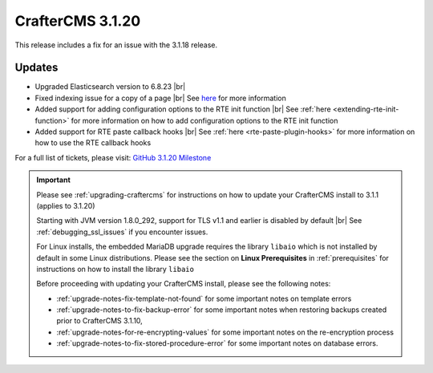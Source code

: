 .. index:: CrafterCMS 3.1.20 Release Notes

------------------
CrafterCMS 3.1.20
------------------

This release includes a fix for an issue with the 3.1.18 release.

^^^^^^^
Updates
^^^^^^^

* Upgraded Elasticsearch version to 6.8.23 |br|

* Fixed indexing issue for a copy of a page |br|
  See `here <https://github.com/craftercms/craftercms/issues/5268>`__ for more information

* Added support for adding configuration options to the RTE init function |br|
  See :ref:`here <extending-rte-init-function>` for more information on how to add configuration options to the RTE init function

* Added support for RTE paste callback hooks |br|
  See :ref:`here <rte-paste-plugin-hooks>` for more information on how to use the RTE callback hooks


For a full list of tickets, please visit: `GitHub 3.1.20 Milestone <https://github.com/craftercms/craftercms/milestone/79?closed=1>`_

.. important::

    Please see :ref:`upgrading-craftercms` for instructions on how to update your CrafterCMS install to 3.1.1 (applies to 3.1.20)

    Starting with JVM version 1.8.0_292, support for TLS v1.1 and earlier is disabled by default |br|
    See :ref:`debugging_ssl_issues` if you encounter issues.

    For Linux installs, the embedded MariaDB upgrade requires the library ``libaio`` which is not installed by default in some Linux distributions.  Please see the section on **Linux Prerequisites** in :ref:`prerequisites` for instructions on how to install the library ``libaio``

    Before proceeding with updating your CrafterCMS install, please see the following notes:

    - :ref:`upgrade-notes-fix-template-not-found` for some important notes on template errors
    - :ref:`upgrade-notes-to-fix-backup-error` for some important notes when restoring backups created prior to
      CrafterCMS 3.1.10,
    - :ref:`upgrade-notes-for-re-encrypting-values` for some important notes on the re-encryption process
    - :ref:`upgrade-notes-to-fix-stored-procedure-error` for some important notes on database errors.


